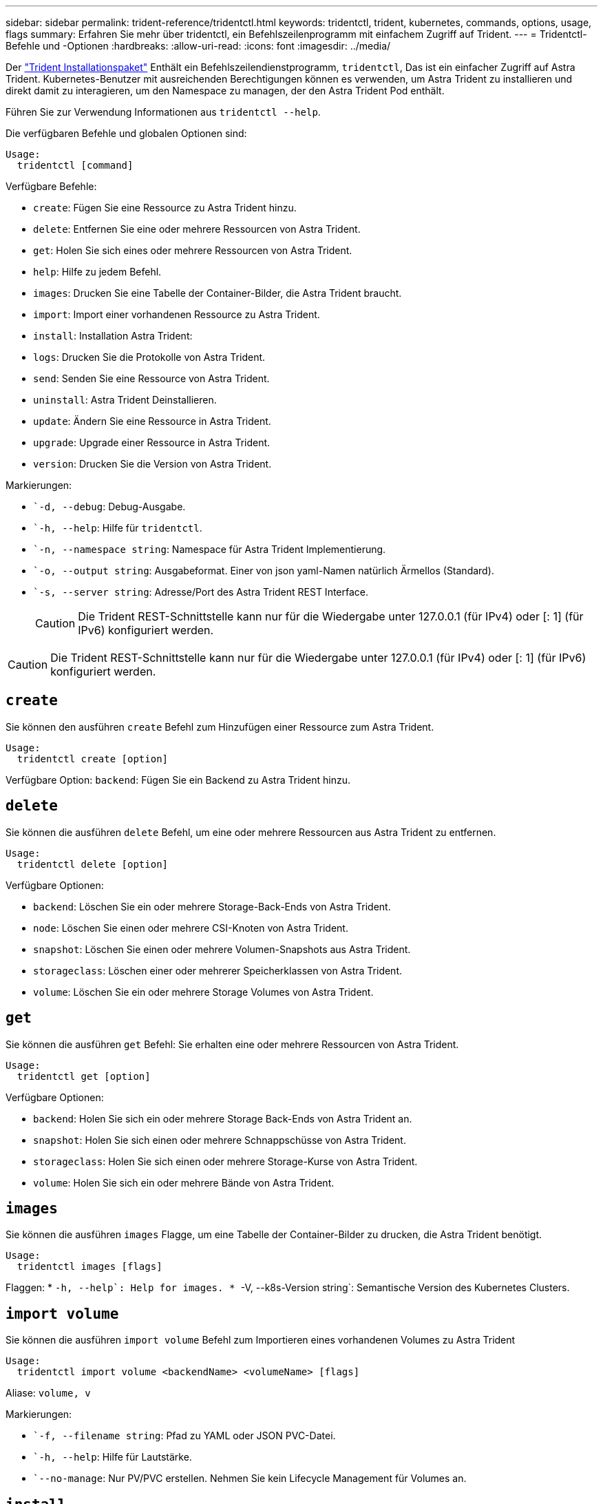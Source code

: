 ---
sidebar: sidebar 
permalink: trident-reference/tridentctl.html 
keywords: tridentctl, trident, kubernetes, commands, options, usage, flags 
summary: Erfahren Sie mehr über tridentctl, ein Befehlszeilenprogramm mit einfachem Zugriff auf Trident. 
---
= Tridentctl-Befehle und -Optionen
:hardbreaks:
:allow-uri-read: 
:icons: font
:imagesdir: ../media/


[role="lead"]
Der https://github.com/NetApp/trident/releases["Trident Installationspaket"^] Enthält ein Befehlszeilendienstprogramm, `tridentctl`, Das ist ein einfacher Zugriff auf Astra Trident. Kubernetes-Benutzer mit ausreichenden Berechtigungen können es verwenden, um Astra Trident zu installieren und direkt damit zu interagieren, um den Namespace zu managen, der den Astra Trident Pod enthält.

Führen Sie zur Verwendung Informationen aus `tridentctl --help`.

Die verfügbaren Befehle und globalen Optionen sind:

[listing]
----
Usage:
  tridentctl [command]
----
Verfügbare Befehle:

* `create`: Fügen Sie eine Ressource zu Astra Trident hinzu.
* `delete`: Entfernen Sie eine oder mehrere Ressourcen von Astra Trident.
* `get`: Holen Sie sich eines oder mehrere Ressourcen von Astra Trident.
* `help`: Hilfe zu jedem Befehl.
* `images`: Drucken Sie eine Tabelle der Container-Bilder, die Astra Trident braucht.
* `import`: Import einer vorhandenen Ressource zu Astra Trident.
* `install`: Installation Astra Trident:
* `logs`: Drucken Sie die Protokolle von Astra Trident.
* `send`: Senden Sie eine Ressource von Astra Trident.
* `uninstall`: Astra Trident Deinstallieren.
* `update`: Ändern Sie eine Ressource in Astra Trident.
* `upgrade`: Upgrade einer Ressource in Astra Trident.
* `version`: Drucken Sie die Version von Astra Trident.


Markierungen:

* ``-d, --debug`: Debug-Ausgabe.
* ``-h, --help`: Hilfe für `tridentctl`.
* ``-n, --namespace string`: Namespace für Astra Trident Implementierung.
* ``-o, --output string`: Ausgabeformat. Einer von json yaml-Namen natürlich Ärmellos (Standard).
* ``-s, --server string`: Adresse/Port des Astra Trident REST Interface.
+

CAUTION: Die Trident REST-Schnittstelle kann nur für die Wiedergabe unter 127.0.0.1 (für IPv4) oder [: 1] (für IPv6) konfiguriert werden.




CAUTION: Die Trident REST-Schnittstelle kann nur für die Wiedergabe unter 127.0.0.1 (für IPv4) oder [: 1] (für IPv6) konfiguriert werden.



== `create`

Sie können den ausführen `create` Befehl zum Hinzufügen einer Ressource zum Astra Trident.

[listing]
----
Usage:
  tridentctl create [option]
----
Verfügbare Option:
`backend`: Fügen Sie ein Backend zu Astra Trident hinzu.



== `delete`

Sie können die ausführen `delete` Befehl, um eine oder mehrere Ressourcen aus Astra Trident zu entfernen.

[listing]
----
Usage:
  tridentctl delete [option]
----
Verfügbare Optionen:

* `backend`: Löschen Sie ein oder mehrere Storage-Back-Ends von Astra Trident.
* `node`: Löschen Sie einen oder mehrere CSI-Knoten von Astra Trident.
* `snapshot`: Löschen Sie einen oder mehrere Volumen-Snapshots aus Astra Trident.
* `storageclass`: Löschen einer oder mehrerer Speicherklassen von Astra Trident.
* `volume`: Löschen Sie ein oder mehrere Storage Volumes von Astra Trident.




== `get`

Sie können die ausführen `get` Befehl: Sie erhalten eine oder mehrere Ressourcen von Astra Trident.

[listing]
----
Usage:
  tridentctl get [option]
----
Verfügbare Optionen:

* `backend`: Holen Sie sich ein oder mehrere Storage Back-Ends von Astra Trident an.
* `snapshot`: Holen Sie sich einen oder mehrere Schnappschüsse von Astra Trident.
* `storageclass`: Holen Sie sich einen oder mehrere Storage-Kurse von Astra Trident.
* `volume`: Holen Sie sich ein oder mehrere Bände von Astra Trident.




== `images`

Sie können die ausführen `images` Flagge, um eine Tabelle der Container-Bilder zu drucken, die Astra Trident benötigt.

[listing]
----
Usage:
  tridentctl images [flags]
----
Flaggen: * ``-h, --help`: Help for images.
* ``-V, --k8s-Version string`: Semantische Version des Kubernetes Clusters.



== `import volume`

Sie können die ausführen `import volume` Befehl zum Importieren eines vorhandenen Volumes zu Astra Trident

[listing]
----
Usage:
  tridentctl import volume <backendName> <volumeName> [flags]
----
Aliase:
`volume, v`

Markierungen:

* ``-f, --filename string`: Pfad zu YAML oder JSON PVC-Datei.
* ``-h, --help`: Hilfe für Lautstärke.
* ``--no-manage`: Nur PV/PVC erstellen. Nehmen Sie kein Lifecycle Management für Volumes an.




== `install`

Sie können die ausführen `install` Flags für die Installation von Astra Trident.

[listing]
----
Usage:
  tridentctl install [flags]
----
Markierungen:

* ``--autosupport-image string`: Das Container-Image für AutoSupport Telemetry (Standard „netapp/Trident AutoSupport:20.07.0“).
* ``--autosupport-proxy string`: Die Adresse/der Port eines Proxy für den Versand von AutoSupport Telemetrie.
* ``--csi`: CSI Trident installieren (Überschreiben nur für Kubernetes 1.13, erfordert Feature-Gates).
* ``--enable-node-prep`: Versuch, benötigte Pakete auf Knoten zu installieren.
* ``--generate-custom-yaml`: Erzeugen von YAML-Dateien ohne Installation von irgendetwas.
* ``-h, --help`: Hilfe zur Installation.
* ``--http-request-timeout`: Überschreiben Sie die HTTP-Anforderung-Timeout für die REST-API des Trident-Controllers (Standard 1m30s).
* ``--image-registry string`: Die Adresse/der Port einer internen Bilddatenbank.
* ``--k8s-timeout duration`: Die Zeitüberschreitung für alle Kubernetes-Operationen (Standard 3m0s).
* ``--kubelet-dir string`: Der Host-Standort des internen Status von kubelet (Standard "/var/lib/kubelet").
* ``--log-format string`: Das Astra Trident Logging-Format (Text, json) (Standard "Text").
* ``--pv string`: Der Name des alten PV, das von Astra Trident verwendet wird, stellt sicher, dass dies nicht existiert (Standard "Dreizack").
* ``--pvc string`: Der Name des alten PVC verwendet von Astra Trident, stellt sicher, dass dies nicht existiert (Standard "Dreizack").
* ``--silence-autosupport`: AutoSupport Bundles nicht automatisch an NetApp senden (standardmäßig wahr).
* ``--silent`: Während der Installation die meiste Leistung deaktivieren.
* ``--trident-image string`: Das zu installierende Astra Trident-Image.
* ``--use-custom-yaml`: Verwenden Sie alle bestehenden YAML-Dateien, die im Setup-Verzeichnis vorhanden sind.
* ``--use-ipv6`: Nutzen Sie IPv6 für die Kommunikation von Astra Trident.




== `logs`

Sie können die ausführen `logs` Flags zum Drucken der Protokolle von Astra Trident.

[listing]
----
Usage:
  tridentctl logs [flags]
----
Markierungen:

* ``-a, --archive`: Erstellen Sie ein Stützarchiv mit allen Protokollen, sofern nicht anders angegeben.
* ``-h, --help`: Hilfe für Protokolle.
* ``-l, --log string`: Astra Trident Log to Display. Einer der Dreizack-Automatik-Operator ganz (Standard „Auto“).
* ``--node string`: Der Kubernetes-Knotenname, aus dem Node-Pod-Protokolle erfasst werden.
* ``-p, --previous`: Holen Sie sich die Protokolle für die frühere Container-Instanz, wenn sie existiert.
* ``--sidecars`: Holen Sie sich die Protokolle für die Sidecar-Container.




== `send`

Sie können die ausführen `send` Befehl zum Senden einer Ressource vom Astra Trident.

[listing]
----
Usage:
  tridentctl send [option]
----
Verfügbare Option:
`autosupport`: Senden Sie ein AutoSupport-Archiv an NetApp.



== `uninstall`

Sie können die ausführen `uninstall` Flags zum Deinstallieren von Astra Trident.

[listing]
----
Usage:
  tridentctl uninstall [flags]
----
Flaggen: * `-h, --help`: Hilfe zur Deinstallation. * `--silent`: Deaktivieren der meisten Ausgabe während der Deinstallation.



== `update`

Sie können die ausführen `update` Befehle zum Ändern einer Ressource in Astra Trident.

[listing]
----
Usage:
  tridentctl update [option]
----
Verfügbare Optionen:
`backend`: Aktualisieren Sie ein Backend im Astra Trident.



== `upgrade`

Sie können die ausführen `upgrade` Befehle für das Upgrade einer Ressource in Astra Trident.

[listing]
----
Usage:
tridentctl upgrade [option]
----
Verfügbare Option:
`volume`: Upgrade eines oder mehrerer persistenter Volumes von NFS/iSCSI auf CSI.



== `version`

Sie können die ausführen `version` Flags zum Drucken der Version von `tridentctl` Und den Running Trident Service.

[listing]
----
Usage:
  tridentctl version [flags]
----
Flaggen: * `--client`: Nur Client-Version (kein Server erforderlich). * `-h, --help`: Hilfe zur Version.
